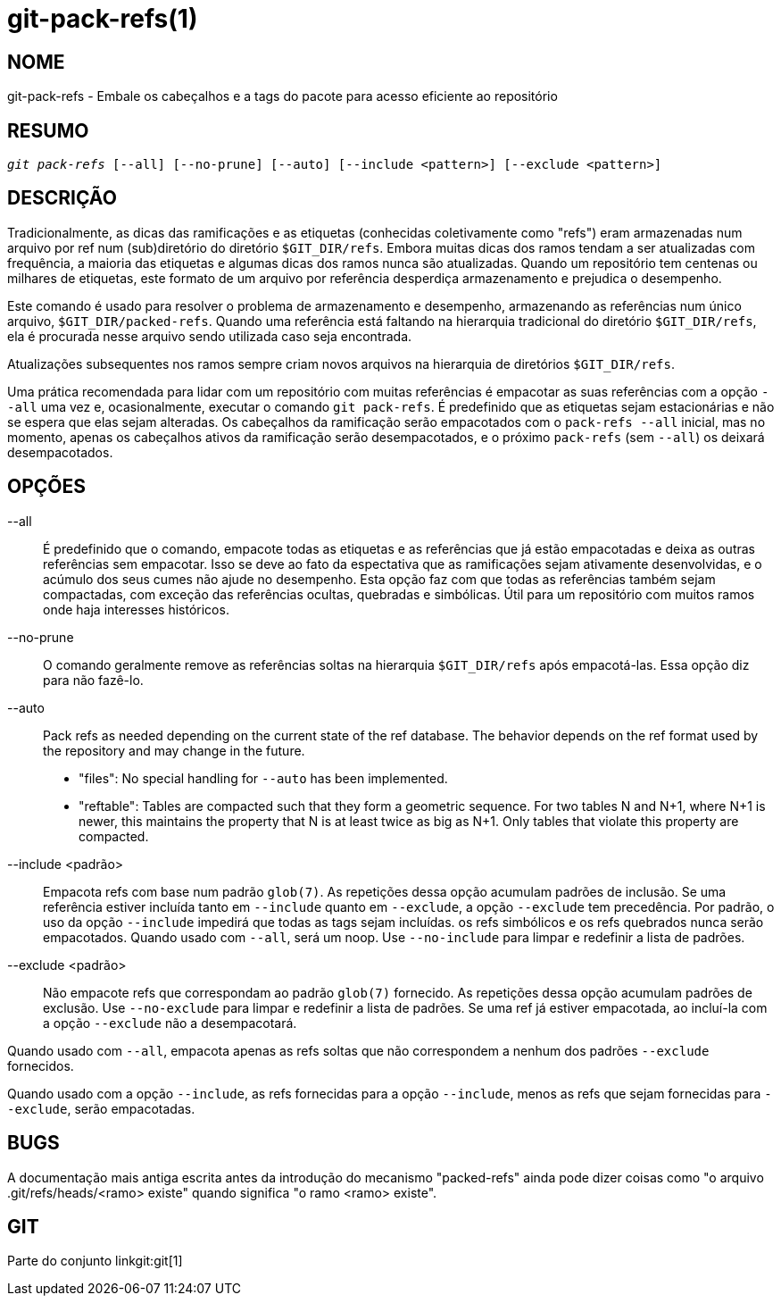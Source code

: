 git-pack-refs(1)
================

NOME
----
git-pack-refs - Embale os cabeçalhos e a tags do pacote para acesso eficiente ao repositório

RESUMO
------
[verse]
'git pack-refs' [--all] [--no-prune] [--auto] [--include <pattern>] [--exclude <pattern>]

DESCRIÇÃO
---------

Tradicionalmente, as dicas das ramificações e as etiquetas (conhecidas coletivamente como "refs") eram armazenadas num arquivo por ref num (sub)diretório do diretório `$GIT_DIR/refs`. Embora muitas dicas dos ramos tendam a ser atualizadas com frequência, a maioria das etiquetas e algumas dicas dos ramos nunca são atualizadas. Quando um repositório tem centenas ou milhares de etiquetas, este formato de um arquivo por referência desperdiça armazenamento e prejudica o desempenho.

Este comando é usado para resolver o problema de armazenamento e desempenho, armazenando as referências num único arquivo, `$GIT_DIR/packed-refs`. Quando uma referência está faltando na hierarquia tradicional do diretório `$GIT_DIR/refs`, ela é procurada nesse arquivo sendo utilizada caso seja encontrada.

Atualizações subsequentes nos ramos sempre criam novos arquivos na hierarquia de diretórios `$GIT_DIR/refs`.

Uma prática recomendada para lidar com um repositório com muitas referências é empacotar as suas referências com a opção `--all` uma vez e, ocasionalmente, executar o comando `git pack-refs`. É predefinido que as etiquetas sejam estacionárias e não se espera que elas sejam alteradas. Os cabeçalhos da ramificação serão empacotados com o `pack-refs --all` inicial, mas no momento, apenas os cabeçalhos ativos da ramificação serão desempacotados, e o próximo `pack-refs` (sem `--all`) os deixará desempacotados.


OPÇÕES
------

--all::

É predefinido que o comando, empacote todas as etiquetas e as referências que já estão empacotadas e deixa as outras referências sem empacotar. Isso se deve ao fato da espectativa que as ramificações sejam ativamente desenvolvidas, e o acúmulo dos seus cumes não ajude no desempenho. Esta opção faz com que todas as referências também sejam compactadas, com exceção das referências ocultas, quebradas e simbólicas. Útil para um repositório com muitos ramos onde haja interesses históricos.

--no-prune::

O comando geralmente remove as referências soltas na hierarquia `$GIT_DIR/refs` após empacotá-las. Essa opção diz para não fazê-lo.

--auto::

Pack refs as needed depending on the current state of the ref database. The behavior depends on the ref format used by the repository and may change in the future.
+
	- "files": No special handling for `--auto` has been implemented.
+
	- "reftable": Tables are compacted such that they form a geometric sequence. For two tables N and N+1, where N+1 is newer, this maintains the property that N is at least twice as big as N+1. Only tables that violate this property are compacted.

--include <padrão>::

Empacota refs com base num padrão `glob(7)`. As repetições dessa opção acumulam padrões de inclusão. Se uma referência estiver incluída tanto em `--include` quanto em `--exclude`, a opção `--exclude` tem precedência. Por padrão, o uso da opção `--include` impedirá que todas as tags sejam incluídas. os refs simbólicos e os refs quebrados nunca serão empacotados. Quando usado com `--all`, será um noop. Use `--no-include` para limpar e redefinir a lista de padrões.

--exclude <padrão>::

Não empacote refs que correspondam ao padrão `glob(7)` fornecido. As repetições dessa opção acumulam padrões de exclusão. Use `--no-exclude` para limpar e redefinir a lista de padrões. Se uma ref já estiver empacotada, ao incluí-la com a opção `--exclude` não a desempacotará.

Quando usado com `--all`, empacota apenas as refs soltas que não correspondem a nenhum dos padrões `--exclude` fornecidos.

Quando usado com a opção `--include`, as refs fornecidas para a opção `--include`, menos as refs que sejam fornecidas para `--exclude`, serão empacotadas.


BUGS
----

A documentação mais antiga escrita antes da introdução do mecanismo "packed-refs" ainda pode dizer coisas como "o arquivo .git/refs/heads/<ramo> existe" quando significa "o ramo <ramo> existe".


GIT
---
Parte do conjunto linkgit:git[1]

